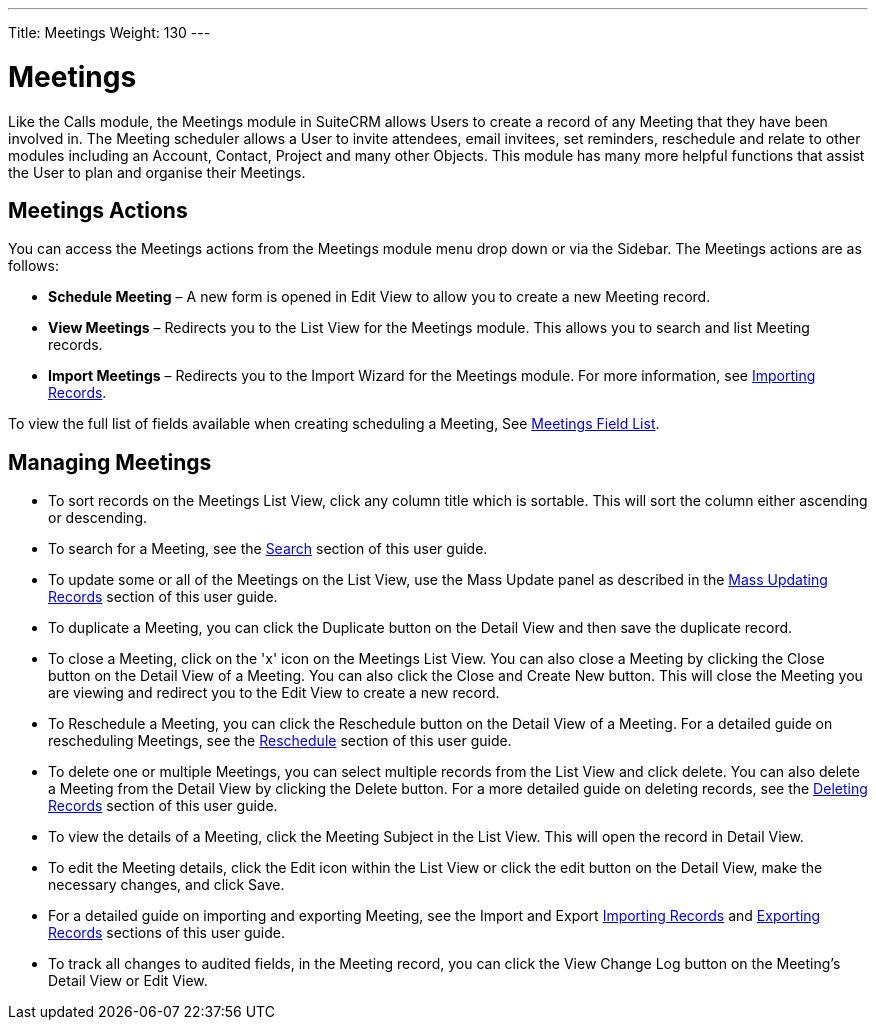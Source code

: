 ---
Title: Meetings
Weight: 130
---

= Meetings

Like the Calls module, the Meetings module in SuiteCRM allows Users to
create a record of any Meeting that they have been involved in. The
Meeting scheduler allows a User to invite attendees, email invitees, set
reminders, reschedule and relate to other modules including an Account,
Contact, Project and many other Objects. This module has many more
helpful functions that assist the User to plan and organise their
Meetings.

== Meetings Actions

You can access the Meetings actions from the Meetings module menu drop
down or via the Sidebar. The Meetings actions are as follows:

* *Schedule Meeting* – A new form is opened in Edit View to allow you to
create a new Meeting record.
* *View Meetings* – Redirects you to the List View for the Meetings
module. This allows you to search and list Meeting records.
* *Import Meetings* – Redirects you to the Import Wizard for the Meetings
module. For more information, see link:./../../introduction/user-interface/record-management/#_importing_records[Importing Records].

To view the full list of fields available when creating scheduling a
Meeting, See link:./../../appendix-a/#_meetings_field_list[Meetings Field List].

== Managing Meetings

* To sort records on the Meetings List View, click any column title
which is sortable. This will sort the column either ascending or
descending.
* To search for a Meeting, see the link:./../../introduction/user-interface/search[Search] section of this
user guide.
* To update some or all of the Meetings on the List View, use the Mass
Update panel as described in the link:./../../introduction/user-interface/record-management/#_mass_updating_records[Mass Updating Records] section of this user guide.
* To duplicate a Meeting, you can click the Duplicate button on the
Detail View and then save the duplicate record.
* To close a Meeting, click on the 'x' icon on the Meetings List View.
You can also close a Meeting by clicking the Close button on the Detail
View of a Meeting. You can also click the Close and Create New button.
This will close the Meeting you are viewing and redirect you to the Edit
View to create a new record.
* To Reschedule a Meeting, you can click the Reschedule button on the
Detail View of a Meeting. For a detailed guide on rescheduling Meetings,
see the link:./../../advanced-modules/reschedule/[Reschedule] section of this user guide.
* To delete one or multiple Meetings, you can select multiple records
from the List View and click delete. You can also delete a Meeting from
the Detail View by clicking the Delete button. For a more detailed guide
on deleting records, see the link:./../../introduction/user-interface/record-management/#_deleting_records[Deleting Records]
section of this user guide.
* To view the details of a Meeting, click the Meeting Subject in the
List View. This will open the record in Detail View.
* To edit the Meeting details, click the Edit icon within the List View
or click the edit button on the Detail View, make the necessary changes,
and click Save.
* For a detailed guide on importing and exporting Meeting, see the
Import and Export link:./../../introduction/user-interface/record-management/#_importing_records[Importing Records] and
link:./../../introduction/user-interface/record-management/#_exporting_records[Exporting Records] sections of this user guide.
* To track all changes to audited fields, in the Meeting record, you can
click the View Change Log button on the Meeting's Detail View or Edit
View.
